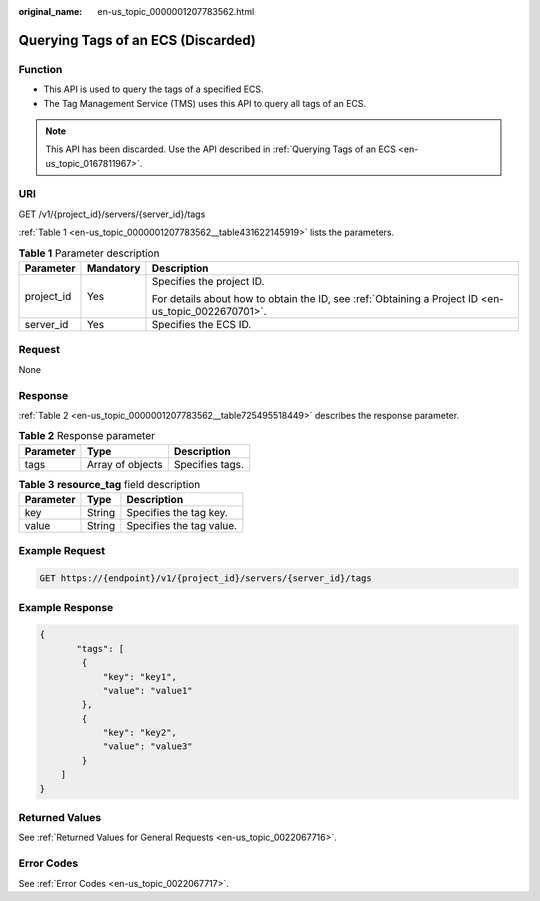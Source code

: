 :original_name: en-us_topic_0000001207783562.html

.. _en-us_topic_0000001207783562:

Querying Tags of an ECS (Discarded)
===================================

Function
--------

-  This API is used to query the tags of a specified ECS.
-  The Tag Management Service (TMS) uses this API to query all tags of an ECS.

.. note::

   This API has been discarded. Use the API described in :ref:`Querying Tags of an ECS <en-us_topic_0167811967>`.

URI
---

GET /v1/{project_id}/servers/{server_id}/tags

:ref:`Table 1 <en-us_topic_0000001207783562__table431622145919>` lists the parameters.

.. _en-us_topic_0000001207783562__table431622145919:

.. table:: **Table 1** Parameter description

   +-----------------------+-----------------------+-----------------------------------------------------------------------------------------------------+
   | Parameter             | Mandatory             | Description                                                                                         |
   +=======================+=======================+=====================================================================================================+
   | project_id            | Yes                   | Specifies the project ID.                                                                           |
   |                       |                       |                                                                                                     |
   |                       |                       | For details about how to obtain the ID, see :ref:`Obtaining a Project ID <en-us_topic_0022670701>`. |
   +-----------------------+-----------------------+-----------------------------------------------------------------------------------------------------+
   | server_id             | Yes                   | Specifies the ECS ID.                                                                               |
   +-----------------------+-----------------------+-----------------------------------------------------------------------------------------------------+

Request
-------

None

Response
--------

:ref:`Table 2 <en-us_topic_0000001207783562__table725495518449>` describes the response parameter.

.. _en-us_topic_0000001207783562__table725495518449:

.. table:: **Table 2** Response parameter

   ========= ================ ===============
   Parameter Type             Description
   ========= ================ ===============
   tags      Array of objects Specifies tags.
   ========= ================ ===============

.. table:: **Table 3** **resource_tag** field description

   ========= ====== ========================
   Parameter Type   Description
   ========= ====== ========================
   key       String Specifies the tag key.
   value     String Specifies the tag value.
   ========= ====== ========================

Example Request
---------------

.. code-block:: text

   GET https://{endpoint}/v1/{project_id}/servers/{server_id}/tags

Example Response
----------------

.. code-block::

   {
          "tags": [
           {
               "key": "key1",
               "value": "value1"
           },
           {
               "key": "key2",
               "value": "value3"
           }
       ]
   }

Returned Values
---------------

See :ref:`Returned Values for General Requests <en-us_topic_0022067716>`.

Error Codes
-----------

See :ref:`Error Codes <en-us_topic_0022067717>`.

